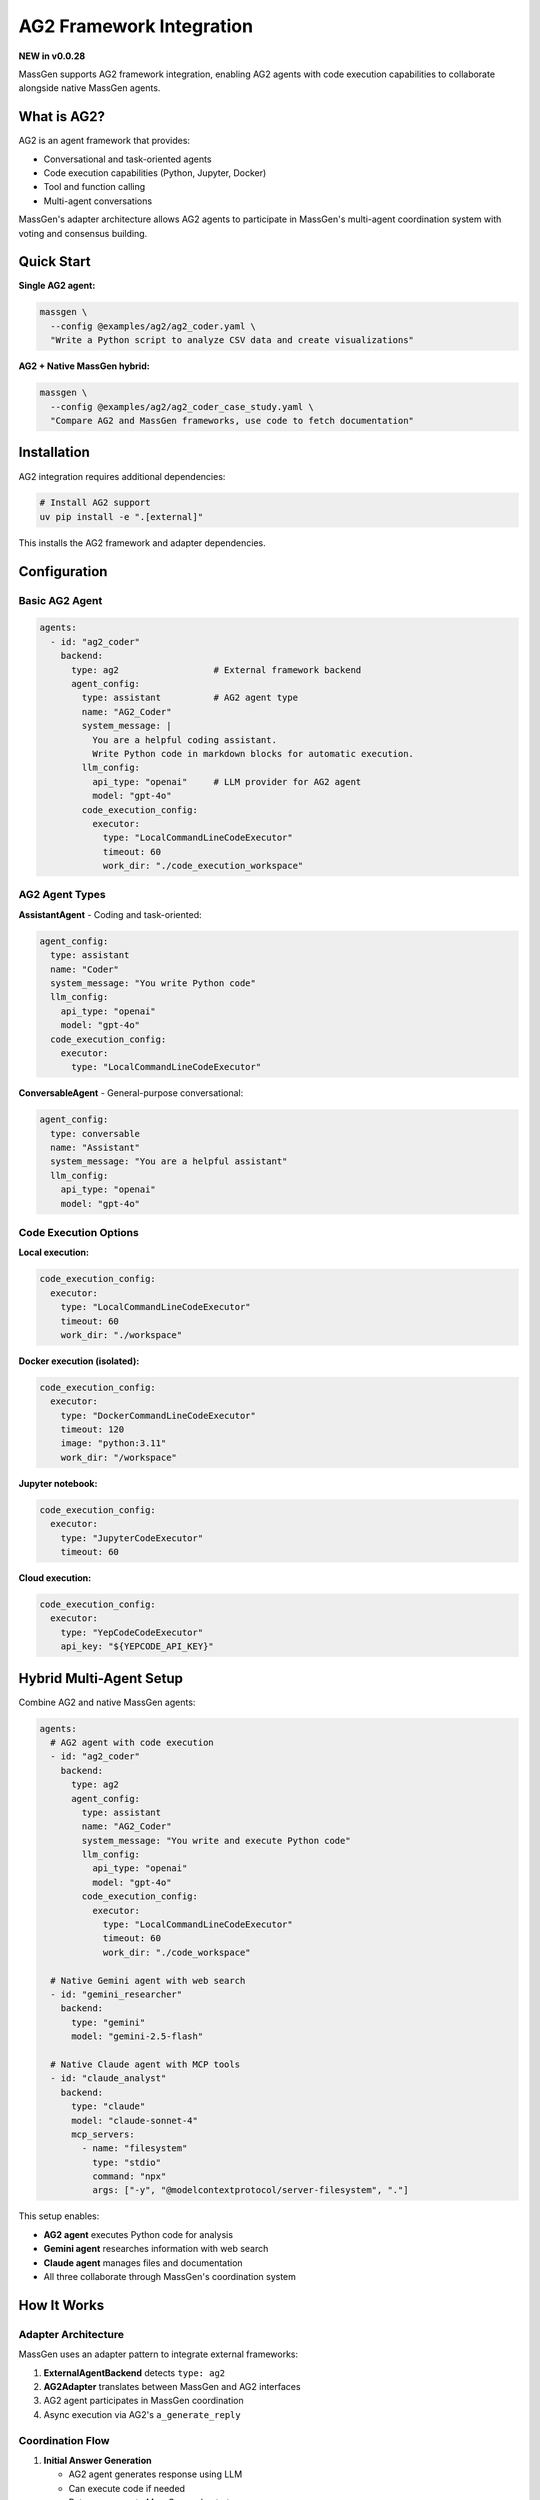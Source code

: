 AG2 Framework Integration
==========================

**NEW in v0.0.28**

MassGen supports AG2 framework integration, enabling AG2 agents with code execution capabilities to collaborate alongside native MassGen agents.

What is AG2?
------------

AG2 is an agent framework that provides:

* Conversational and task-oriented agents
* Code execution capabilities (Python, Jupyter, Docker)
* Tool and function calling
* Multi-agent conversations

MassGen's adapter architecture allows AG2 agents to participate in MassGen's multi-agent coordination system with voting and consensus building.

Quick Start
-----------

**Single AG2 agent:**

.. code-block:: bash

   massgen \
     --config @examples/ag2/ag2_coder.yaml \
     "Write a Python script to analyze CSV data and create visualizations"

**AG2 + Native MassGen hybrid:**

.. code-block:: bash

   massgen \
     --config @examples/ag2/ag2_coder_case_study.yaml \
     "Compare AG2 and MassGen frameworks, use code to fetch documentation"

Installation
------------

AG2 integration requires additional dependencies:

.. code-block:: bash

   # Install AG2 support
   uv pip install -e ".[external]"

This installs the AG2 framework and adapter dependencies.

Configuration
-------------

Basic AG2 Agent
~~~~~~~~~~~~~~~

.. code-block:: yaml

   agents:
     - id: "ag2_coder"
       backend:
         type: ag2                  # External framework backend
         agent_config:
           type: assistant          # AG2 agent type
           name: "AG2_Coder"
           system_message: |
             You are a helpful coding assistant.
             Write Python code in markdown blocks for automatic execution.
           llm_config:
             api_type: "openai"     # LLM provider for AG2 agent
             model: "gpt-4o"
           code_execution_config:
             executor:
               type: "LocalCommandLineCodeExecutor"
               timeout: 60
               work_dir: "./code_execution_workspace"

AG2 Agent Types
~~~~~~~~~~~~~~~

**AssistantAgent** - Coding and task-oriented:

.. code-block:: yaml

   agent_config:
     type: assistant
     name: "Coder"
     system_message: "You write Python code"
     llm_config:
       api_type: "openai"
       model: "gpt-4o"
     code_execution_config:
       executor:
         type: "LocalCommandLineCodeExecutor"

**ConversableAgent** - General-purpose conversational:

.. code-block:: yaml

   agent_config:
     type: conversable
     name: "Assistant"
     system_message: "You are a helpful assistant"
     llm_config:
       api_type: "openai"
       model: "gpt-4o"

Code Execution Options
~~~~~~~~~~~~~~~~~~~~~~

**Local execution:**

.. code-block:: yaml

   code_execution_config:
     executor:
       type: "LocalCommandLineCodeExecutor"
       timeout: 60
       work_dir: "./workspace"

**Docker execution (isolated):**

.. code-block:: yaml

   code_execution_config:
     executor:
       type: "DockerCommandLineCodeExecutor"
       timeout: 120
       image: "python:3.11"
       work_dir: "/workspace"

**Jupyter notebook:**

.. code-block:: yaml

   code_execution_config:
     executor:
       type: "JupyterCodeExecutor"
       timeout: 60

**Cloud execution:**

.. code-block:: yaml

   code_execution_config:
     executor:
       type: "YepCodeCodeExecutor"
       api_key: "${YEPCODE_API_KEY}"

Hybrid Multi-Agent Setup
-------------------------

Combine AG2 and native MassGen agents:

.. code-block:: yaml

   agents:
     # AG2 agent with code execution
     - id: "ag2_coder"
       backend:
         type: ag2
         agent_config:
           type: assistant
           name: "AG2_Coder"
           system_message: "You write and execute Python code"
           llm_config:
             api_type: "openai"
             model: "gpt-4o"
           code_execution_config:
             executor:
               type: "LocalCommandLineCodeExecutor"
               timeout: 60
               work_dir: "./code_workspace"

     # Native Gemini agent with web search
     - id: "gemini_researcher"
       backend:
         type: "gemini"
         model: "gemini-2.5-flash"

     # Native Claude agent with MCP tools
     - id: "claude_analyst"
       backend:
         type: "claude"
         model: "claude-sonnet-4"
         mcp_servers:
           - name: "filesystem"
             type: "stdio"
             command: "npx"
             args: ["-y", "@modelcontextprotocol/server-filesystem", "."]

This setup enables:

* **AG2 agent** executes Python code for analysis
* **Gemini agent** researches information with web search
* **Claude agent** manages files and documentation
* All three collaborate through MassGen's coordination system

How It Works
------------

Adapter Architecture
~~~~~~~~~~~~~~~~~~~~

MassGen uses an adapter pattern to integrate external frameworks:

1. **ExternalAgentBackend** detects ``type: ag2``
2. **AG2Adapter** translates between MassGen and AG2 interfaces
3. AG2 agent participates in MassGen coordination
4. Async execution via AG2's ``a_generate_reply``

Coordination Flow
~~~~~~~~~~~~~~~~~

1. **Initial Answer Generation**

   * AG2 agent generates response using LLM
   * Can execute code if needed
   * Returns answer to MassGen orchestrator

2. **Coordination Phase**

   * AG2 agent sees other agents' responses
   * Participates in voting and consensus
   * Can refine based on others' insights

3. **Final Presentation**

   * If AG2 agent wins, it generates final answer
   * Can execute additional code if needed
   * Delivers coordinated result

Code Execution in Practice
---------------------------

AG2 agents can execute Python code during coordination:

**Example task:** "Analyze this dataset and create visualizations"

**AG2 agent workflow:**

1. Writes Python code to read and analyze data
2. Code automatically executes in configured environment
3. Results (including plots/charts) captured
4. Agent uses results to inform response
5. Collaborates with other agents on final answer

**Code example the agent might write:**

.. code-block:: python

   import pandas as pd
   import matplotlib.pyplot as plt

   # Read dataset
   df = pd.read_csv('data.csv')

   # Analyze
   summary = df.describe()

   # Visualize
   plt.figure(figsize=(10, 6))
   df['column'].hist(bins=30)
   plt.savefig('distribution.png')

The code executes, and the agent can reference the results in its answer.

Use Cases
---------

Data Analysis
~~~~~~~~~~~~~

AG2 agents excel at code-based data analysis:

.. code-block:: bash

   massgen \
     --config @examples/ag2/ag2_data_analyst.yaml \
     "Analyze sales_data.csv and identify trends, create visualizations"

The AG2 agent:

* Reads and processes the CSV
* Performs statistical analysis
* Creates charts and graphs
* Collaborates with other agents on insights

Web Scraping
~~~~~~~~~~~~

AG2 agents can write and execute scraping code:

.. code-block:: bash

   massgen \
     --config @examples/ag2/ag2_coder.yaml \
     "Scrape the top 10 articles from Hacker News and save to JSON"

Framework Comparison
~~~~~~~~~~~~~~~~~~~~

Use AG2 alongside native agents for comparative analysis:

.. code-block:: bash

   massgen \
     --config @examples/ag2/ag2_coder_case_study.yaml \
     "Compare AG2 and MassGen frameworks, fetch and analyze documentation"

Testing and Validation
~~~~~~~~~~~~~~~~~~~~~~~

AG2 agents can write and execute test code:

.. code-block:: bash

   massgen \
     --config @examples/ag2/ag2_test_writer.yaml \
     "Write comprehensive unit tests for the authentication module and run them"

Benefits of AG2 Integration
----------------------------

**Code Execution**
   Native Python code execution within multi-agent coordination

**Framework Strengths**
   Leverage AG2's specialized capabilities alongside MassGen's coordination

**Gradual Migration**
   Mix AG2 and native agents in same workflow

**Future Extensibility**
   Adapter pattern enables integration of other frameworks (LangChain, CrewAI, etc.)

Configuration Reference
-----------------------

Complete AG2 Agent Configuration
~~~~~~~~~~~~~~~~~~~~~~~~~~~~~~~~~

.. code-block:: yaml

   agents:
     - id: "ag2_agent"
       backend:
         type: ag2                          # Framework type

         agent_config:
           # Agent type: "assistant" or "conversable"
           type: assistant

           # Agent name
           name: "AG2_Agent"

           # System message (agent instructions)
           system_message: |
             Your instructions here

           # LLM configuration
           llm_config:
             api_type: "openai"              # openai, azure, anthropic, etc.
             model: "gpt-4o"                 # Model name
             temperature: 0.7                # Optional
             max_tokens: 2000                # Optional

           # Code execution (AssistantAgent only)
           code_execution_config:
             executor:
               type: "LocalCommandLineCodeExecutor"
               timeout: 60                   # Seconds
               work_dir: "./workspace"       # Execution directory

Executor Types
~~~~~~~~~~~~~~

.. list-table::
   :header-rows: 1
   :widths: 30 70

   * - Executor Type
     - Description
   * - ``LocalCommandLineCodeExecutor``
     - Execute Python locally on host machine
   * - ``DockerCommandLineCodeExecutor``
     - Execute in Docker container for isolation
   * - ``JupyterCodeExecutor``
     - Execute in Jupyter notebook environment
   * - ``YepCodeCodeExecutor``
     - Cloud-based code execution service

LLM Providers for AG2
~~~~~~~~~~~~~~~~~~~~~~

AG2 agents support multiple LLM providers:

* ``openai`` - OpenAI API (GPT models)
* ``azure`` - Azure OpenAI
* ``anthropic`` - Claude models
* ``google`` - Gemini models
* Custom providers via AG2 configuration

Best Practices
--------------

1. **Isolated Execution** - Use Docker executor for untrusted code
2. **Timeout Configuration** - Set appropriate timeouts for code execution
3. **Workspace Management** - Organize code execution directories
4. **Error Handling** - AG2 agents handle code execution errors gracefully
5. **Hybrid Teams** - Combine AG2 code execution with native agent capabilities

Troubleshooting
---------------

**AG2 not installed:**

.. code-block:: bash

   uv pip install -e ".[external]"

**Code execution fails:**

* Check ``work_dir`` exists and is writable
* Verify ``timeout`` is sufficient
* Review code for syntax errors
* Check Docker setup (if using Docker executor)

**AG2 agent not responding:**

* Verify LLM API keys are set
* Check ``llm_config`` is correct
* Review logs for AG2-specific errors

Next Steps
----------

* :doc:`mcp_integration` - Combine AG2 with MCP tools
* :doc:`file_operations` - AG2 agents with file operations
* :doc:`multi_turn_mode` - AG2 in interactive mode
* :doc:`../quickstart/running-massgen` - More examples
